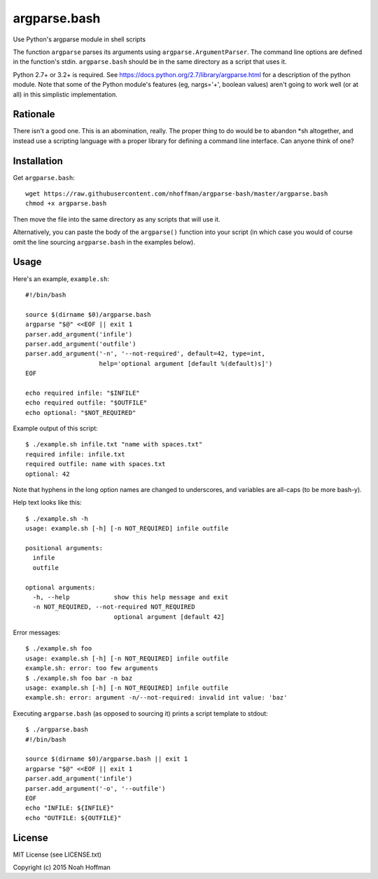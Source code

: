 ===============
 argparse.bash
===============

Use Python's argparse module in shell scripts

.. image:: https://travis-ci.org/nhoffman/argparse-bash.svg?branch=master
   :target: https://travis-ci.org/nhoffman/argparse-bash

The function ``argparse`` parses its arguments using
``argparse.ArgumentParser``. The command line options are defined in
the function's stdin. ``argparse.bash`` should be in the same
directory as a script that uses it.

Python 2.7+ or 3.2+ is required. See
https://docs.python.org/2.7/library/argparse.html for a description of
the python module. Note that some of the Python module's features (eg,
nargs='+', boolean values) aren't going to work well (or at all) in
this simplistic implementation.


Rationale
=========

There isn't a good one. This is an abomination, really. The proper
thing to do would be to abandon *sh altogether, and instead use a
scripting language with a proper library for defining a command line
interface. Can anyone think of one?


Installation
============

Get ``argparse.bash``::

  wget https://raw.githubusercontent.com/nhoffman/argparse-bash/master/argparse.bash
  chmod +x argparse.bash

Then move the file into the same directory as any scripts that will use it.

Alternatively, you can paste the body of the ``argparse()`` function
into your script (in which case you would of course omit the line
sourcing ``argparse.bash`` in the examples below).


Usage
=====

Here's an example, ``example.sh``::

  #!/bin/bash

  source $(dirname $0)/argparse.bash
  argparse "$@" <<EOF || exit 1
  parser.add_argument('infile')
  parser.add_argument('outfile')
  parser.add_argument('-n', '--not-required', default=42, type=int,
                      help='optional argument [default %(default)s]')
  EOF

  echo required infile: "$INFILE"
  echo required outfile: "$OUTFILE"
  echo optional: "$NOT_REQUIRED"


Example output of this script::

  $ ./example.sh infile.txt "name with spaces.txt"
  required infile: infile.txt
  required outfile: name with spaces.txt
  optional: 42


Note that hyphens in the long option names are changed to underscores,
and variables are all-caps (to be more bash-y).

Help text looks like this::

  $ ./example.sh -h
  usage: example.sh [-h] [-n NOT_REQUIRED] infile outfile

  positional arguments:
    infile
    outfile

  optional arguments:
    -h, --help            show this help message and exit
    -n NOT_REQUIRED, --not-required NOT_REQUIRED
			  optional argument [default 42]


Error messages::

  $ ./example.sh foo
  usage: example.sh [-h] [-n NOT_REQUIRED] infile outfile
  example.sh: error: too few arguments
  $ ./example.sh foo bar -n baz
  usage: example.sh [-h] [-n NOT_REQUIRED] infile outfile
  example.sh: error: argument -n/--not-required: invalid int value: 'baz'

Executing ``argparse.bash`` (as opposed to sourcing it) prints a
script template to stdout::

  $ ./argparse.bash
  #!/bin/bash

  source $(dirname $0)/argparse.bash || exit 1
  argparse "$@" <<EOF || exit 1
  parser.add_argument('infile')
  parser.add_argument('-o', '--outfile')
  EOF
  echo "INFILE: ${INFILE}"
  echo "OUTFILE: ${OUTFILE}"

License
=======

MIT License (see LICENSE.txt)

Copyright (c) 2015 Noah Hoffman

